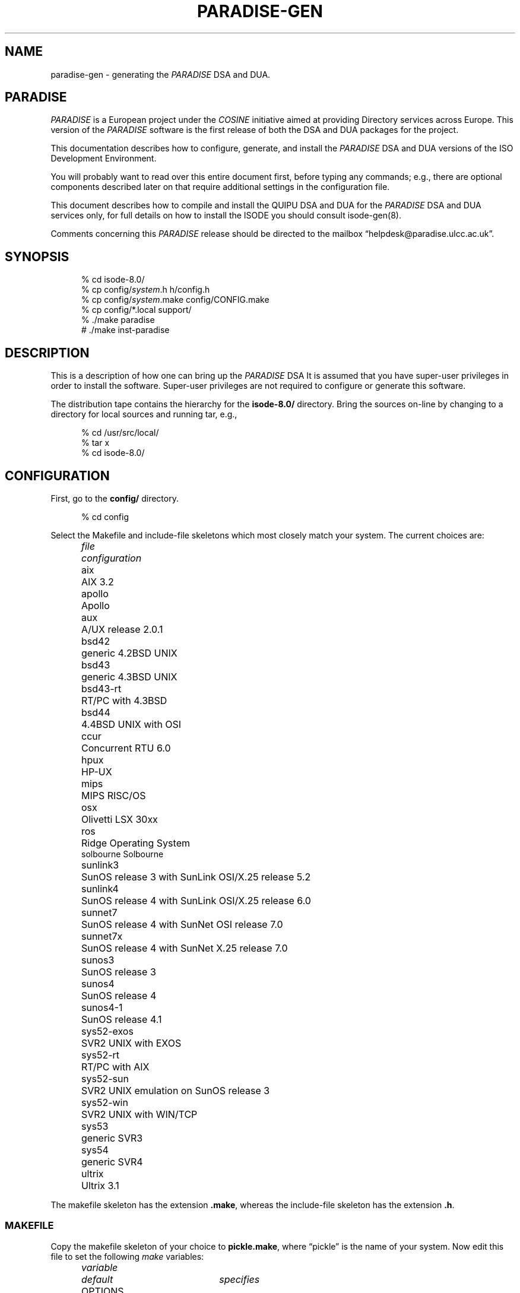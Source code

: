 .TH PARADISE-GEN 8 "19 June 1992"
.ds VD isode\-8.0/
.ds VN 8.0
.\" $Header: /xtel/isode/isode/RCS/paradise-gen.8,v 9.0 1992/06/16 12:05:01 isode Rel $
.SH NAME
paradise\-gen \- generating the 
.I PARADISE
DSA and DUA.
.SH "PARADISE"
.I PARADISE
is a European project under the
.I COSINE
initiative aimed at providing Directory services across Europe.  This
version of the
.I PARADISE
software is the first release of both the DSA and DUA packages for the
project. 
.LP
This documentation describes how to configure, generate, and install the
.I PARADISE
DSA and DUA versions of the ISO Development Environment.
.PP
You will probably want to read over this entire document first,
before typing any commands;
e.g., there are optional components described later on that require
additional settings in the configuration file.
.PP
This document describes how to compile and install the QUIPU DSA and DUA 
for the
.I PARADISE
DSA and DUA services only, for full details on how to install the ISODE
you should consult isode-gen(8).
.PP
Comments concerning this 
.I PARADISE
release should be directed to the mailbox
\*(lqhelpdesk@paradise.ulcc.ac.uk\*(rq. 
.SH SYNOPSIS
.sp
.in +.5i
.nf
% cd \*(VD
% cp config/\fIsystem\fR.h h/config.h
% cp config/\fIsystem\fR.make config/CONFIG.make
% cp config/*.local support/
% ./make paradise
# ./make inst-paradise
.fi
.in -.5i
.sp
.SH DESCRIPTION
This is a description of how one can bring up the 
.I PARADISE
DSA
It is assumed that you have super\-user privileges in order to install
the software.
Super\-user privileges are not required to configure or generate this
software.
.PP
The distribution tape contains the hierarchy for the \fB\*(VD\fR directory.
Bring the sources on\-line by changing to a directory for local sources and
running tar, e.g.,
.sp
.in +.5i
.nf
% cd /usr/src/local/
% tar x
% cd \*(VD
.fi
.in -.5i
.sp
.SH CONFIGURATION
First, go to the \fBconfig/\fR directory.
.sp
.in +.5i
.nf
% cd config
.fi
.in -.5i
.sp
.PP
Select the Makefile and include-file skeletons which most closely match
your system.
The current choices are:
.sp
.in +.5i
.nf
.ta \w'sys52-exos  'u
.ne 4
\fIfile\fR	\fIconfiguration\fR
aix	AIX 3.2
apollo	Apollo
aux	A/UX release 2.0.1
bsd42	generic 4.2BSD UNIX
bsd43	generic 4.3BSD UNIX
bsd43\-rt	RT/PC with 4.3BSD
bsd44	4.4BSD UNIX with OSI
ccur	Concurrent RTU 6.0
hpux	HP\-UX
mips	MIPS RISC/OS
osx	Olivetti LSX 30xx
ros	Ridge Operating System
solbourne Solbourne
sunlink3	SunOS release 3 with SunLink OSI/X.25 release 5.2
sunlink4	SunOS release 4 with SunLink OSI/X.25 release 6.0
sunnet7	SunOS release 4 with SunNet OSI release 7.0
sunnet7x	SunOS release 4 with SunNet X.25 release 7.0
sunos3	SunOS release 3
sunos4	SunOS release 4
sunos4-1	SunOS release 4.1
sys52\-exos	SVR2 UNIX with EXOS
sys52\-rt	RT/PC with AIX
sys52\-sun	SVR2 UNIX emulation on SunOS release 3
sys52\-win	SVR2 UNIX with WIN/TCP
sys53	generic SVR3
sys54	generic SVR4
ultrix	Ultrix 3.1
.re
.fi
.in -.5i
.sp
The makefile skeleton has the extension \fB.make\fR,
whereas the include\-file skeleton has the extension \fB.h\fR.
.SS MAKEFILE
Copy the makefile skeleton of your choice to \fBpickle.make\fR,
where \*(lqpickle\*(rq is the name of your system.
Now edit this file to set the following \fImake\fR variables:
.sp
.in +.5i
.nf
.ta \w'MANOPTS  'u +\w'/usr/include/isode/  'u
.ne 8
\fIvariable\fR	\fIdefault\fR	\fIspecifies\fR
OPTIONS		options to \fIcc\fR and \fIlint\fR (e.g., -I../h)
LSOCKET		libraries to link in (e.g., -lcci)
BINDIR	/usr/local/bin/	where to install user programs
SBINDIR	/usr/etc/	where to install administrator
		programs
ETCDIR	/usr/etc/	where to install administrator files
LOGDIR	/usr/tmp/	where to install log files
INCDIR	/usr/include/isode/	where to install include files
LIBDIR	/usr/lib/	where to install object libraries
LINTDIR	/usr/lib/lint/	where to install lint libraries
SYSTEM		directs how to create loader libraries
MANDIR	/usr/man/	where to install man pages
MANOPTS		see compat/inst-man.sh for details
.re
.fi
.in -.5i
.sp
\fBNOTE THAT ALL THESE DIRECTORIES MUST BE ABSOLUTE PATH NAMES
(i.e., start and end with a `/')\fR.
.PP
Finally, 
.sp
.in +.5i
.nf
ln pickle.make CONFIG.make
.fi
.in -.5i
.sp
(yes, that's \*(lqCONFIG\*(rq in uppercase and \*(lqmake\*(rq in lowercase).
Both of these files are in the \fB\*(VDconfig/\fR directory.
This latter file is the one which the software uses to configure itself
during generation.
.SS INCLUDE\-FILE
Copy the include\-file skeleton of your choice to \fBpickle.h\fR,
where \*(lqpickle\*(rq is the name of your system.
Now add any additional definitions you like (usually none).
Consult the file \fBconfig/OPTIONS\fR for a list.
.PP
Now:
.sp
.in +.5i
.nf
ln pickle.h ../h/config.h
.fi
.in -.5i
.sp
This latter file is the one which the software uses to configure itself
during generation.
.SS "MACROS and OBJECTS DATABASE"
Typically, sites run with the default macros and objects databases.
In this case,
simply copy the default local configuration files to the \fBsupport/\fR
directory:
.sp
.in +.5i
.nf
% cp macros.local ../support/
% cp objects.local ../support/
.fi
.in -.5i
.sp
If you have local modifications you wish to make,
either copy in your own file or edit the files
\fBsupport/macros.local\fR and
\fBsupport/objects.local\fR as appropriate.
.SS "OTHER DATABASES"
There are other databases used by the ISODE, but these are not needed
by the 
.I PARADISE
DSA.  If you want to install these consult isode-gen(8).
.SH GENERATION
Go to the \fB\*(VD\fR directory
.sp
.in +.5i
.nf
% cd ..
.fi
.in -.5i
.sp
Now reset the dates of the
configuration files for the system.
This is done only once per source-tree:
.sp
.in +.5i
.nf
% ./make once-only
.fi
.in -.5i
.sp
Then to make both the DUA and DSA use:
.sp
.in +.5i
.nf
% ./make paradise
.fi
.in -.5i
.sp
To make the DSA only use:
.sp
.in +.5i
.nf
% ./make paradise-dsa
.fi
.in -.5i
.sp
To make the DUA only use:
.sp
.in +.5i
.nf
% ./make paradise-dua
.fi
.in -.5i
.sp
If you are using SunOS,
do not use the \fImake\fR program supplied with the SunPro package.
It is not, contrary to any claims, compatible with the standard
\fImake\fR facility.
Further,
note that if you are running a version of SunOS 4.0 prior to release 4.0.3,
then you may need to use the \fImake\fR program found in \fB/usr/old/\fR,
if the standard \fImake\fR your are using is the SunPro \fImake\fR.
In this case,
you will need to put the old, standard \fImake\fR in \fB/usr/bin/\fR,
and you can keep the SunPro \fImake\fR in \fB/bin/\fR.
.PP
If you are using SVR3,
then you will probably have to type this command before starting the
compilation:
.sp
.in +.5i
.nf
% ulimit 32768
.fi
.in -.5i
.sp
Similarly,
you may need to increase the stacksize limitation on other systems.
For example,
some users of the RT, report needing to use
.sp
.in +.5i
.nf
% limit stacksize 16m
.fi
.in -.5i
.sp
in order to get FTAM to fully compile.
.PP
The \fImake\fR command from the top-level directory
will cause a complete generation of the system.
If all goes well, proceed with the installation.
If not, complain, as there \*(lqshould be no problems\*(rq at this step.
Some files while compiling may produce a
.sp
.in +.5i
.nf
warning: statement not reached
.fi
.in -.5i
.sp
or a
.sp
.in +.5i
.nf
type ObjectDescriptor: Warning: Can't find file DSE.ph failed
.fi
.in -.5i
.sp
message.
This is normal.
Sometimes when building a loader library, you might see several
.sp
.in +.5i
.nf
ranlib: warning: ../libisode.a(aetdbm.o): no symbol table
.fi
.in -.5i
.sp
messages.
This is also normal.
You might also see a few messages like:
.sp
.in +.5i
.nf
*** Error code 1 (ignored)
.fi
.in -.5i
.sp
This is also normal.
As a rule, unless \fImake\fR says something like
.sp
.in +.5i
.nf
*** Error code 1
.fi
.in -.5i
.sp
or perhaps
.sp
.in +.5i
.nf
Exit
.fi
.in -.5i
.sp
then everything is going just fine!
.SH INSTALLATION
You will need to be the super\-user to install the software.
Note that installing the software from an NFS-mounted partition
requires that you perform the installation as the super-user on the
\fItarget\fR system after changing to the source directory on the
\fIsource\fR system.
.PP
In the directions that follow,
reference is made to some of the directories defined in the
\fBCONFIG.make\fR file.
You should substitute in the correct value,
for example,
if the expression
.sp
.in +.5i
.nf
$(SBINDIR)ros.quipu
.fi
.in -.5i
.sp
and if SBINDIR is defined as \fB/usr/etc/\fR in the \fBCONFIG.make\fR
file,
then you should type
.sp
.in +.5i
.nf
/usr/etc/ros.quipu
.fi
.in -.5i
.sp
instead.
.PP
To install the software use:
.sp
.in +.5i
.nf
# ./make inst\-paradise
.fi
.in -.5i
.sp
which does the installation of both the DUA and DSA.
To install the DSA only use:
.sp
.in +.5i
.nf
# ./make inst\-paradise\-DSA
.fi
.in -.5i
.sp
.PP
To install the DUA only use:
.sp
.in +.5i
.nf
# ./make inst\-paradise\-DUA
.fi
.in -.5i
.sp
.PP
That's about it.  This will install everything.
To clean-up the source tree as well, use:
.sp
.in +.5i
.nf
% ./make clean
.fi
.in -.5i
.sp
at this point.
.SH "Running a DSA"
.PP
The QUIPU DSA is a \*(lqstatic responder\*(rq.
This means that it accepts new associations and managing old ones as necessary.
Hence,
it is necessary to start the \fIros.quipu\fR daemon when the
machine goes multi-user.
On Berkeley UNIX systems, add these lines to the \fB/etc/rc.local\fR file:
.sp
.in +.5i
.nf
if [ \-f $(SBINDIR)ros.quipu ]; then
    cd $(ETDDIR)quipu-db; $(SBINDIR)ros.quipu 2>&1 >/dev/null
    (echo \-n ' quipu') > /dev/console
fi
.fi
.in -.5i
.sp
(This assumes your database is in the directory \fB$(ETCDIR)quipu-db\fR - 
it need not be)
On other systems, a similar procedure is followed.
.SS "QUIPU DATABASE"
If you intend to run a local DSA,
then you will need to build a Directory database.
The database directory, by default, lives in the ETCDIR area
(usually \fB/usr/etc/\fR) under the name of \fBquipu-db/\fR.
Three prototype databases can be found in the directory
\fBothers/quipu/quipu-db/\fR.
These database files should be protected as they contain Directory passwords and
other sensitive information.  The DSA needs to be able to read this
information, and so performs a setuid on execution to the UID of the owner
of the database directory.
.PP
Now customize the chosen prototype database under \fB/usr/etc/quipu-db/\fR.  The
details of this database are explained in Volume 5 of the users manual.
However you should be able to derive a minimal database by following
the example structures defined for University College London and X\-Tel
Services Ltd in
the GB branch of the Directory tree.
Then delete the example structures for O=University College London and
X\-Tel Services Ltd.
.SS "QUIPU TAILORING"
If you choose to run a local DSA, you will now need to configure it.
The DSA tailors itself at runtime by reading the file \fB$(ETCDIR)quiputailor\fR.
A prototype of this file will be installed during the normal ISODE
installation process.
Only one entry in the file usually needs to be changed:
.sp
.in +.5i
.nf
mydsaname          CN=toucan
.fi
.in -.5i
.sp
Substitute the name of the DSA as it occurs in the Directory for
\*(lqCN=toucan\*(rq.
See the QUIPU manual for a description of the full range of
tailoring options in the \fB$(ETCDIR)quiputailor\fR file.
.SS "QUIPU ONCE-ONLY"
Having tailored QUIPU,
you can now start the DSA.
However, if you are already running QUIPU,
then you will need to kill and restart the QUIPU DSA.
.PP
Start the DSA now.
From the \fICShell\fR, the command might be:
.sp
.in +.5i
.nf
# $(SBINDIR)ros.quipu >& /dev/null
.fi
.in -.5i
.sp
The daemon will automatically detach.
If you do not redirect the daemon's standard\-error,
then it will not detach, instead printing messages as to what actions it
is taking.
.SH "Running the DUA"
To run a DUA you will need to configure the various DUA programs.
Most of these tailor themselves at runtime by reading the file
\fB$(ETCDIR)dsaptailor\fR.
A prototype of this file will be installed during the normal ISODE
installation process.
Only one entry in the file usually needs to be changed:
.sp
.in +.5i
.nf
dsa_address     toucan  localHost=17003
.fi
.in -.5i
.sp
Substitute the name of your \*(lqprimary\*(rq DSA for \*(lqtoucan\*(rq
and its corresponding presentation address for the
\*(lqlocalHost=17003\*(rq string.
This information can be found in the Directory on the host which is
running the DSA.
.PP
Do not confuse the \fIdsa_address\fR used in this file with the
\fIns_address\fR used in the \fB$(ETCDIR)isotailor\fR file.
These are separate services and must live at different addresses.
See \fIquiputailor\fR\0(5) for a description of the full range of
tailoring options in the \fB$(ETCDIR)dsaptailor\fR file.
.PP
The
.I PARADISE
DUA is called 
.I de.
On startup it reads the file \fB$(ETCDIR)de/detailor\fR.  Most of the
parameters in this file do not need changing, but some do.
.PP
The line
.sp
.in +.5i
.nf
dsa_address: Internet=...
.fi
.in -.5i
.sp
WILL need changing.  You should substitute the 
\*(lqInternet=...\*(rq string with the presentation address of the DSA
you wish to contact.
.PP
You are VERY STRONGLY encouraged to set the username.  This is the name
with which the interface binds to the directory.  Don't forget to
create an entry in the directory as appropriate:
.sp
.in +.5i
.nf
username:@c=GB@o=University College London@cn=Public Access Dua
.fi
.in -.5i
.sp
You'll probably want to configure these for your local organisation:
.sp
.in +.5i
.nf
default_country: GB
default_org: University College London
.fi
.in -.5i
.sp
.PP
The interface is started using the
.sp
.in +.5i
.nf
de
.fi
.in -.5i
.sp
command, online help can be obtained by invoking de and typing 
\*(lq?\*(rq at the prompt.
.SH "GENERATING DOCUMENTATION"
The directory \fBdoc/\fR contains the documentation set for this release.
Consult the file \fBdoc/READ\-ME\fR for a description of each document.
Usually it is easier to print the files in this directory than
generate the documentation from scratch as
the sources to these documents are in either LaTeX (for papers)
or SLiTeX (for presentations).
.SH FILES
Too numerous to mention.
Honest.
.SH "SEE ALSO"
\fIThe ISO Development Environment: User's Manual\fR
.br
isode-gen(8)
.SH AUTHOR
Colin Robbins with help from a template by Marshall T. Rose.
.ZZ
